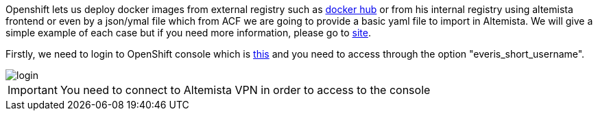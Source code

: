 
:fragment:

Openshift lets us deploy docker images from external registry such as https://hub.docker.com/[docker hub^] or from his internal registry using altemista frontend or even by a json/ymal file which from ACF we are going to provide a basic yaml file to import in Altemista. 
We will give a simple example of each case but if you need more information, please go to https://blog.openshift.com/deploying-applications-from-images-in-openshift-part-one-web-console/[site^].

Firstly, we need to login to OpenShift console which is https://openshift-altemista.everis.com:8443/console/[this^] and you need to access through the option "everis_short_username".

image::cloud-altemistafwk-documentation/altemista/login.png[align="center"]

IMPORTANT: You need to connect to Altemista VPN in order to access to the console